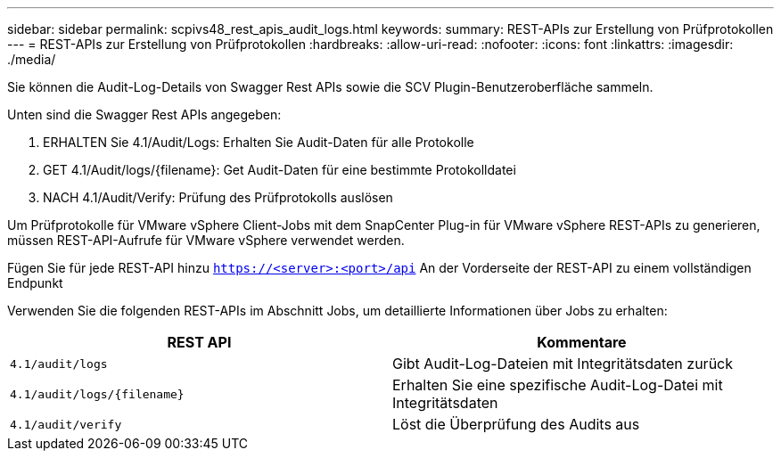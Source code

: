 ---
sidebar: sidebar 
permalink: scpivs48_rest_apis_audit_logs.html 
keywords:  
summary: REST-APIs zur Erstellung von Prüfprotokollen 
---
= REST-APIs zur Erstellung von Prüfprotokollen
:hardbreaks:
:allow-uri-read: 
:nofooter: 
:icons: font
:linkattrs: 
:imagesdir: ./media/


[role="lead"]
Sie können die Audit-Log-Details von Swagger Rest APIs sowie die SCV Plugin-Benutzeroberfläche sammeln.

Unten sind die Swagger Rest APIs angegeben:

. ERHALTEN Sie 4.1/Audit/Logs: Erhalten Sie Audit-Daten für alle Protokolle
. GET 4.1/Audit/logs/{filename}: Get Audit-Daten für eine bestimmte Protokolldatei
. NACH 4.1/Audit/Verify: Prüfung des Prüfprotokolls auslösen


Um Prüfprotokolle für VMware vSphere Client-Jobs mit dem SnapCenter Plug-in für VMware vSphere REST-APIs zu generieren, müssen REST-API-Aufrufe für VMware vSphere verwendet werden.

Fügen Sie für jede REST-API hinzu `https://<server>:<port>/api` An der Vorderseite der REST-API zu einem vollständigen Endpunkt

Verwenden Sie die folgenden REST-APIs im Abschnitt Jobs, um detaillierte Informationen über Jobs zu erhalten:

|===
| REST API | Kommentare 


| `4.1/audit/logs` | Gibt Audit-Log-Dateien mit Integritätsdaten zurück 


| `4.1/audit/logs/{filename}` | Erhalten Sie eine spezifische Audit-Log-Datei mit Integritätsdaten 


| `4.1/audit/verify` | Löst die Überprüfung des Audits aus 
|===